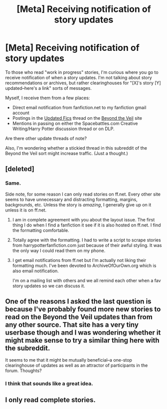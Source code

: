 #+TITLE: [Meta] Receiving notification of story updates

* [Meta] Receiving notification of story updates
:PROPERTIES:
:Author: __Pers
:Score: 8
:DateUnix: 1375970890.0
:DateShort: 2013-Aug-08
:END:
To those who read "work in progress" stories, I'm curious where you go to receive notification of when a story updates. I'm not talking about story recommendations or archives, but rather clearinghouses for "[X]'s story [Y] updated--here's a link" sorts of messages.

Myself, I receive them from a few places:

- Direct email notification from fanfiction.net to my fanfiction gmail account
- Postings in the [[http://www.ladyimmortal.org/beyondtheveil/viewforum.php?f=1][Updated Fics]] thread on the [[http://www.ladyimmortal.org/beyondtheveil/index.php][Beyond the Veil]] site
- Mentions in passing on either the Spacebattles.com Creative Writing/Harry Potter discussion thread or on DLP.

Are there other update threads of note?

Also, I'm wondering whether a stickied thread in this subreddit of the Beyond the Veil sort might increase traffic. (Just a thought.)


** [deleted]
:PROPERTIES:
:Score: 5
:DateUnix: 1375976198.0
:DateShort: 2013-Aug-08
:END:

*** Same.

Side note, for some reason I can only read stories on ff.net. Every other site seems to have unnecessary and distracting formatting, margins, backgrounds, etc. Unless the story is /amazing/, I generally give up on it unless it is on ff.net.
:PROPERTIES:
:Author: dahlesreb
:Score: 6
:DateUnix: 1375992112.0
:DateShort: 2013-Aug-09
:END:

**** I am in complete agreement with you about the layout issue. The first thing I do when I find a fanfiction it see if it is also hosted on ff.net. I find the formatting comfortable.
:PROPERTIES:
:Score: 6
:DateUnix: 1375996242.0
:DateShort: 2013-Aug-09
:END:


**** Totally agree with the formatting. I had to write a script to scrape stories from harrypotterfanfiction.com just because of their awful styling. It was the only way I could read them on my phone.
:PROPERTIES:
:Score: 6
:DateUnix: 1376000449.0
:DateShort: 2013-Aug-09
:END:


**** I get email notifications from ff.net but I'm actually not liking their formatting much. I've been devoted to ArchiveOfOurOwn.org which is also email notification.

I'm on a mailing list with others and we all remind each other when a fav story updates so we can discuss it.
:PROPERTIES:
:Author: ishywho
:Score: 1
:DateUnix: 1375994515.0
:DateShort: 2013-Aug-09
:END:


** One of the reasons I asked the last question is because I've probably found more new stories to read on the Beyond the Veil updates than from any other source. That site has a very tiny userbase though and I was wondering whether it might make sense to try a similar thing here with the subreddit.

It seems to me that it might be mutually beneficial--a one-stop clearinghouse of updates as well as an attractor of participants in the forum. Thoughts?
:PROPERTIES:
:Author: __Pers
:Score: 3
:DateUnix: 1376006307.0
:DateShort: 2013-Aug-09
:END:

*** I think that sounds like a great idea.
:PROPERTIES:
:Author: MeijiHao
:Score: 1
:DateUnix: 1376062908.0
:DateShort: 2013-Aug-09
:END:


** I only read complete stories.
:PROPERTIES:
:Score: 0
:DateUnix: 1376158245.0
:DateShort: 2013-Aug-10
:END:
